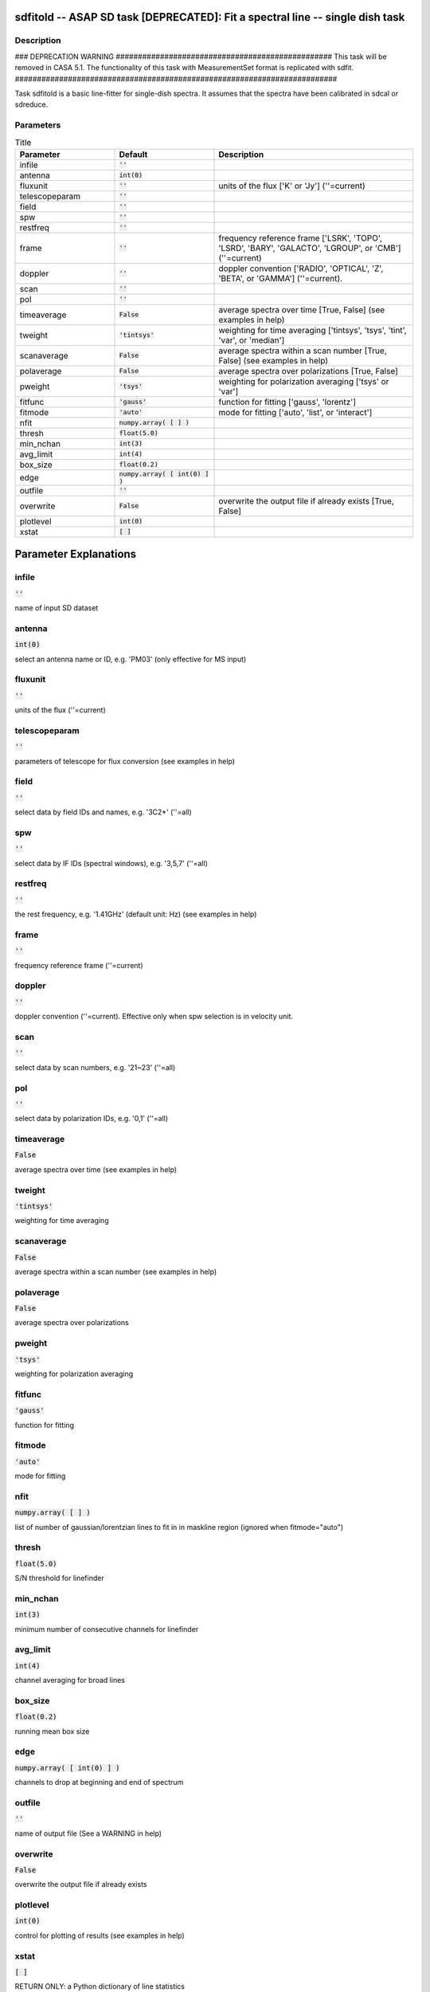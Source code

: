 sdfitold -- ASAP SD task [DEPRECATED]: Fit a spectral line -- single dish task
=======================================

Description
---------------------------------------

### DEPRECATION WARNING #################################################
This task will be removed in CASA 5.1.
The functionality of this task with MeasurementSet format is replicated
with sdfit.
#########################################################################

Task sdfitold is a basic line-fitter for single-dish spectra.
It assumes that the spectra have been calibrated in sdcal
or sdreduce.
  


Parameters
---------------------------------------

.. list-table:: Title
   :widths: 25 25 50 
   :header-rows: 1
   
   * - Parameter
     - Default
     - Description
   * - infile
     - :code:`''`
     - 
   * - antenna
     - :code:`int(0)`
     - 
   * - fluxunit
     - :code:`''`
     - units of the flux [\'K\' or \'Jy\'] (\'\'=current)
   * - telescopeparam
     - :code:`''`
     - 
   * - field
     - :code:`''`
     - 
   * - spw
     - :code:`''`
     - 
   * - restfreq
     - :code:`''`
     - 
   * - frame
     - :code:`''`
     - frequency reference frame [\'LSRK\', \'TOPO\', \'LSRD\', \'BARY\', \'GALACTO\', \'LGROUP\', or \'CMB\'] (\'\'=current)
   * - doppler
     - :code:`''`
     - doppler convention [\'RADIO\', \'OPTICAL\', \'Z\', \'BETA\', or \'GAMMA\'] (\'\'=current).
   * - scan
     - :code:`''`
     - 
   * - pol
     - :code:`''`
     - 
   * - timeaverage
     - :code:`False`
     - average spectra over time [True, False] (see examples in help)
   * - tweight
     - :code:`'tintsys'`
     - weighting for time averaging [\'tintsys\', \'tsys\', \'tint\', \'var\', or \'median\']
   * - scanaverage
     - :code:`False`
     - average spectra within a scan number [True, False] (see examples in help)
   * - polaverage
     - :code:`False`
     - average spectra over polarizations [True, False]
   * - pweight
     - :code:`'tsys'`
     - weighting for polarization averaging [\'tsys\' or \'var\']
   * - fitfunc
     - :code:`'gauss'`
     - function for fitting [\'gauss\', \'lorentz\']
   * - fitmode
     - :code:`'auto'`
     - mode for fitting [\'auto\', \'list\', or \'interact\']
   * - nfit
     - :code:`numpy.array( [  ] )`
     - 
   * - thresh
     - :code:`float(5.0)`
     - 
   * - min_nchan
     - :code:`int(3)`
     - 
   * - avg_limit
     - :code:`int(4)`
     - 
   * - box_size
     - :code:`float(0.2)`
     - 
   * - edge
     - :code:`numpy.array( [ int(0) ] )`
     - 
   * - outfile
     - :code:`''`
     - 
   * - overwrite
     - :code:`False`
     - overwrite the output file if already exists [True, False]
   * - plotlevel
     - :code:`int(0)`
     - 
   * - xstat
     - :code:`[ ]`
     - 


Parameter Explanations
=======================================



infile
---------------------------------------

:code:`''`

name of input SD dataset


antenna
---------------------------------------

:code:`int(0)`

select an antenna name or ID, e.g. \'PM03\' (only effective for MS input)


fluxunit
---------------------------------------

:code:`''`

units of the flux (\'\'=current)


telescopeparam
---------------------------------------

:code:`''`

parameters of telescope for flux conversion (see examples in help)


field
---------------------------------------

:code:`''`

select data by field IDs and names, e.g. \'3C2*\' (\'\'=all)


spw
---------------------------------------

:code:`''`

select data by IF IDs (spectral windows), e.g. \'3,5,7\' (\'\'=all)


restfreq
---------------------------------------

:code:`''`

the rest frequency, e.g. \'1.41GHz\' (default unit: Hz) (see examples in help)


frame
---------------------------------------

:code:`''`

frequency reference frame (\'\'=current)


doppler
---------------------------------------

:code:`''`

doppler convention (\'\'=current). Effective only when spw selection is in velocity unit.


scan
---------------------------------------

:code:`''`

select data by scan numbers, e.g. \'21~23\' (\'\'=all)


pol
---------------------------------------

:code:`''`

select data by polarization IDs, e.g. \'0,1\' (\'\'=all)


timeaverage
---------------------------------------

:code:`False`

average spectra over time (see examples in help)


tweight
---------------------------------------

:code:`'tintsys'`

weighting for time averaging


scanaverage
---------------------------------------

:code:`False`

average spectra within a scan number (see examples in help)


polaverage
---------------------------------------

:code:`False`

average spectra over polarizations


pweight
---------------------------------------

:code:`'tsys'`

weighting for polarization averaging


fitfunc
---------------------------------------

:code:`'gauss'`

function for fitting


fitmode
---------------------------------------

:code:`'auto'`

mode for fitting


nfit
---------------------------------------

:code:`numpy.array( [  ] )`

list of number of gaussian/lorentzian lines to fit in in maskline region (ignored when fitmode="auto")


thresh
---------------------------------------

:code:`float(5.0)`

S/N threshold for linefinder


min_nchan
---------------------------------------

:code:`int(3)`

minimum number of consecutive channels for linefinder


avg_limit
---------------------------------------

:code:`int(4)`

channel averaging for broad lines


box_size
---------------------------------------

:code:`float(0.2)`

running mean box size


edge
---------------------------------------

:code:`numpy.array( [ int(0) ] )`

channels to drop at beginning and end of spectrum


outfile
---------------------------------------

:code:`''`

name of output file (See a WARNING in help)


overwrite
---------------------------------------

:code:`False`

overwrite the output file if already exists


plotlevel
---------------------------------------

:code:`int(0)`

control for plotting of results (see examples in help)


xstat
---------------------------------------

:code:`[ ]`

RETURN ONLY: a Python dictionary of line statistics




